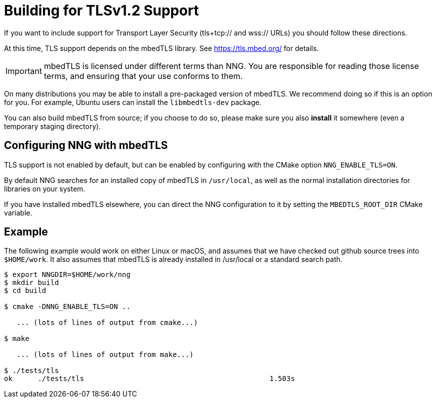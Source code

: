 = Building for TLSv1.2 Support

If you want to include support for Transport Layer Security
(tls+tcp:// and wss:// URLs) you should follow these directions.

At this time, TLS support depends on the mbedTLS library.
See https://tls.mbed.org/ for details.

IMPORTANT: mbedTLS is licensed under different terms than NNG.
You are responsible for reading those license terms, and ensuring
that your use conforms to them.

On many distributions you may be able to install a pre-packaged version
of mbedTLS. We recommend doing so if this is an option for you.
For example, Ubuntu users can install the `libmbedtls-dev` package.

You can also build mbedTLS from source; if you choose to do so,
please make sure you also *install* it somewhere (even a temporary
staging directory). 

== Configuring NNG with mbedTLS

TLS support is not enabled by default, but can be enabled by configuring
with the CMake option `NNG_ENABLE_TLS=ON`.

By default NNG searches for an installed copy of mbedTLS in `/usr/local`,
as well as the normal installation directories for libraries on your system.

If you have installed mbedTLS elsewhere, you can direct the NNG configuration
to it by setting the `MBEDTLS_ROOT_DIR` CMake variable.

== Example

The following example would work on either Linux or macOS, and assumes
that we have checked out github source trees into `$HOME/work`.
It also assumes that mbedTLS is already installed in /usr/local or
a standard search path.

[source, sh]
----
$ export NNGDIR=$HOME/work/nng
$ mkdir build
$ cd build

$ cmake -DNNG_ENABLE_TLS=ON ..

   ... (lots of lines of output from cmake...)

$ make

   ... (lots of lines of output from make...)

$ ./tests/tls
ok      ./tests/tls                                            1.503s

----
